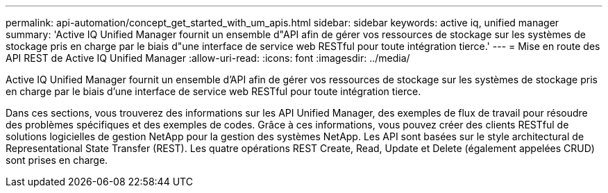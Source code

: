 ---
permalink: api-automation/concept_get_started_with_um_apis.html 
sidebar: sidebar 
keywords: active iq, unified manager 
summary: 'Active IQ Unified Manager fournit un ensemble d"API afin de gérer vos ressources de stockage sur les systèmes de stockage pris en charge par le biais d"une interface de service web RESTful pour toute intégration tierce.' 
---
= Mise en route des API REST de Active IQ Unified Manager
:allow-uri-read: 
:icons: font
:imagesdir: ../media/


[role="lead"]
Active IQ Unified Manager fournit un ensemble d'API afin de gérer vos ressources de stockage sur les systèmes de stockage pris en charge par le biais d'une interface de service web RESTful pour toute intégration tierce.

Dans ces sections, vous trouverez des informations sur les API Unified Manager, des exemples de flux de travail pour résoudre des problèmes spécifiques et des exemples de codes. Grâce à ces informations, vous pouvez créer des clients RESTful de solutions logicielles de gestion NetApp pour la gestion des systèmes NetApp. Les API sont basées sur le style architectural de Representational State Transfer (REST). Les quatre opérations REST Create, Read, Update et Delete (également appelées CRUD) sont prises en charge.
